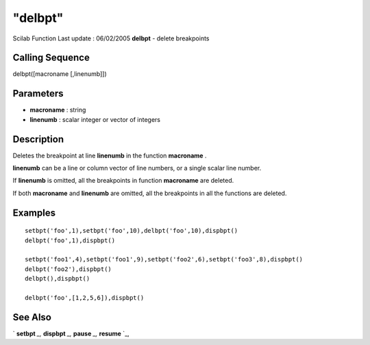 ====
"delbpt"
====

Scilab Function Last update : 06/02/2005
**delbpt** - delete breakpoints



Calling Sequence
~~~~~~~~~~~~~~~~

delbpt([macroname [,linenumb]])




Parameters
~~~~~~~~~~


+ **macroname** : string
+ **linenumb** : scalar integer or vector of integers




Description
~~~~~~~~~~~

Deletes the breakpoint at line **linenumb** in the function
**macroname** .

**linenumb** can be a line or column vector of line numbers, or a
single scalar line number.

If **linenumb** is omitted, all the breakpoints in function
**macroname** are deleted.

If both **macroname** and **linenumb** are omitted, all the
breakpoints in all the functions are deleted.



Examples
~~~~~~~~


::

    setbpt('foo',1),setbpt('foo',10),delbpt('foo',10),dispbpt()
    delbpt('foo',1),dispbpt()
    
    setbpt('foo1',4),setbpt('foo1',9),setbpt('foo2',6),setbpt('foo3',8),dispbpt()
    delbpt('foo2'),dispbpt()
    delbpt(),dispbpt()
    
    delbpt('foo',[1,2,5,6]),dispbpt()




See Also
~~~~~~~~

` **setbpt** `_,` **dispbpt** `_,` **pause** `_,` **resume** `_,

.. _
      : ://./functions/../programming/pause.htm
.. _
      : ://./functions/setbpt.htm
.. _
      : ://./functions/../programming/resume.htm
.. _
      : ://./functions/dispbpt.htm


